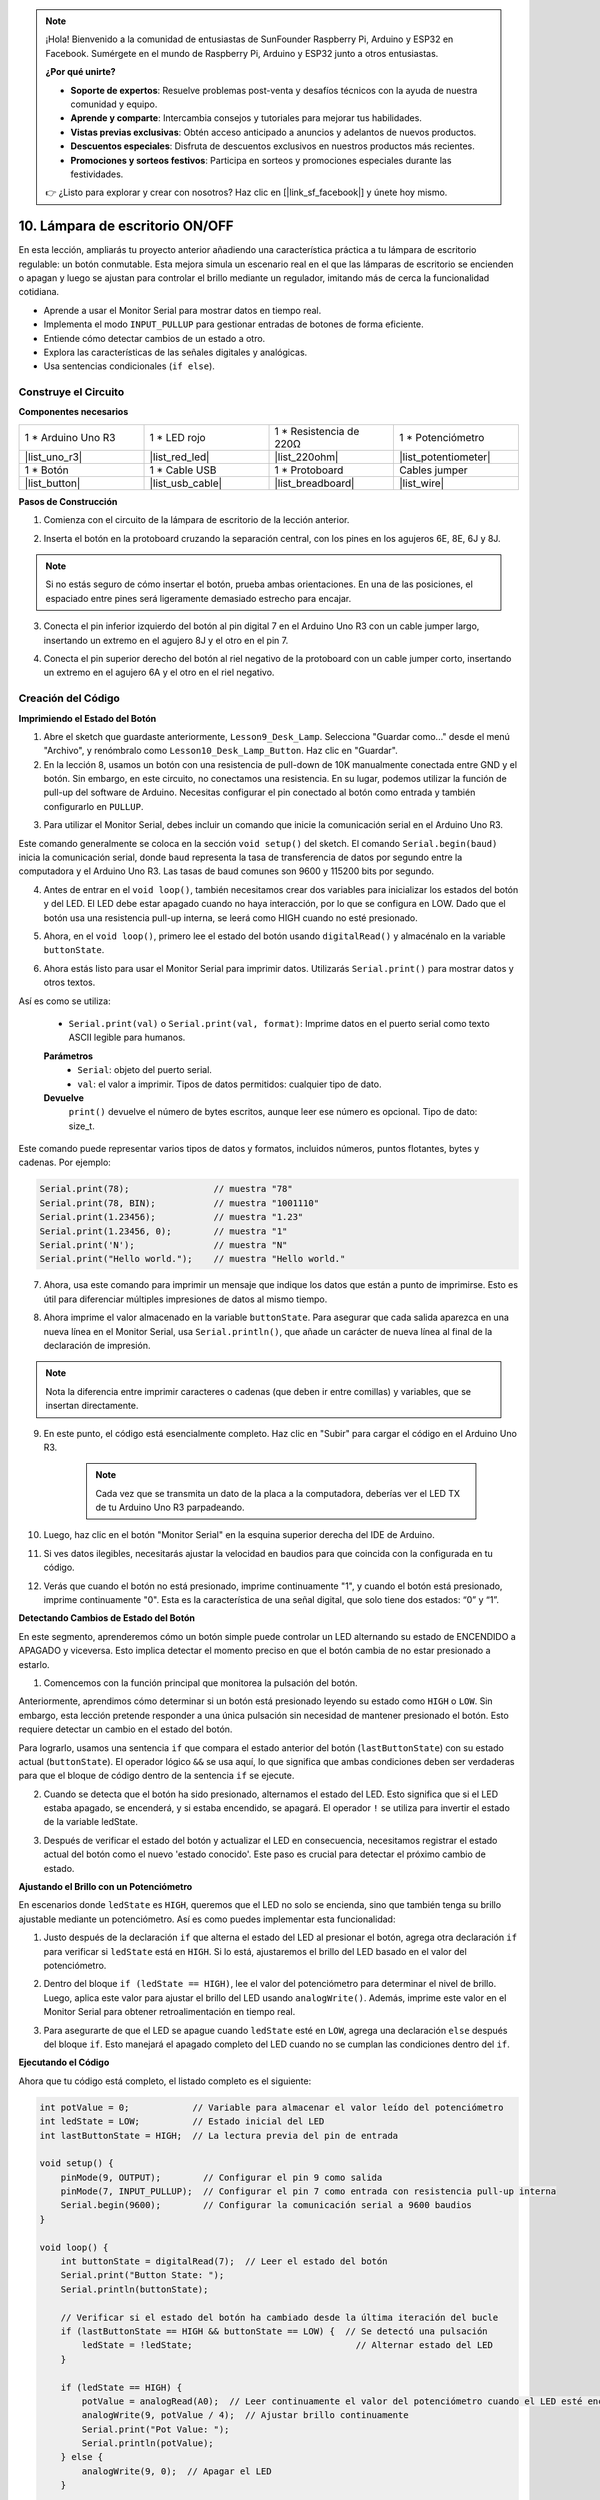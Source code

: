 .. note::

    ¡Hola! Bienvenido a la comunidad de entusiastas de SunFounder Raspberry Pi, Arduino y ESP32 en Facebook. Sumérgete en el mundo de Raspberry Pi, Arduino y ESP32 junto a otros entusiastas.

    **¿Por qué unirte?**

    - **Soporte de expertos**: Resuelve problemas post-venta y desafíos técnicos con la ayuda de nuestra comunidad y equipo.
    - **Aprende y comparte**: Intercambia consejos y tutoriales para mejorar tus habilidades.
    - **Vistas previas exclusivas**: Obtén acceso anticipado a anuncios y adelantos de nuevos productos.
    - **Descuentos especiales**: Disfruta de descuentos exclusivos en nuestros productos más recientes.
    - **Promociones y sorteos festivos**: Participa en sorteos y promociones especiales durante las festividades.

    👉 ¿Listo para explorar y crear con nosotros? Haz clic en [|link_sf_facebook|] y únete hoy mismo.

10. Lámpara de escritorio ON/OFF
====================================

En esta lección, ampliarás tu proyecto anterior añadiendo una característica práctica a tu lámpara de escritorio regulable: un botón conmutable. Esta mejora simula un escenario real en el que las lámparas de escritorio se encienden o apagan y luego se ajustan para controlar el brillo mediante un regulador, imitando más de cerca la funcionalidad cotidiana.

.. image:: img/10_desk_lamp_button.jpg
    :width: 500
    :align: center

* Aprende a usar el Monitor Serial para mostrar datos en tiempo real.
* Implementa el modo ``INPUT_PULLUP`` para gestionar entradas de botones de forma eficiente.
* Entiende cómo detectar cambios de un estado a otro.
* Explora las características de las señales digitales y analógicas.
* Usa sentencias condicionales (``if else``).

Construye el Circuito
------------------------------------

**Componentes necesarios**


.. list-table:: 
   :widths: 25 25 25 25
   :header-rows: 0

   * - 1 * Arduino Uno R3
     - 1 * LED rojo
     - 1 * Resistencia de 220Ω
     - 1 * Potenciómetro
   * - |list_uno_r3| 
     - |list_red_led| 
     - |list_220ohm| 
     - |list_potentiometer| 
   * - 1 * Botón
     - 1 * Cable USB
     - 1 * Protoboard
     - Cables jumper
   * - |list_button| 
     - |list_usb_cable| 
     - |list_breadboard| 
     - |list_wire| 


**Pasos de Construcción**

1. Comienza con el circuito de la lámpara de escritorio de la lección anterior.

.. image:: img/9_dimmer_led1_pin9.png
    :width: 500
    :align: center

2. Inserta el botón en la protoboard cruzando la separación central, con los pines en los agujeros 6E, 8E, 6J y 8J.

.. note::

    Si no estás seguro de cómo insertar el botón, prueba ambas orientaciones. En una de las posiciones, el espaciado entre pines será ligeramente demasiado estrecho para encajar.

.. image:: img/10_desk_lamp_button_button.png
    :width: 500
    :align: center

3. Conecta el pin inferior izquierdo del botón al pin digital 7 en el Arduino Uno R3 con un cable jumper largo, insertando un extremo en el agujero 8J y el otro en el pin 7.

.. image:: img/10_desk_lamp_button_p7.png
    :width: 500
    :align: center

4. Conecta el pin superior derecho del botón al riel negativo de la protoboard con un cable jumper corto, insertando un extremo en el agujero 6A y el otro en el riel negativo.

.. image:: img/10_desk_lamp_button_gnd.png
    :width: 500
    :align: center


Creación del Código
------------------------

**Imprimiendo el Estado del Botón**

1. Abre el sketch que guardaste anteriormente, ``Lesson9_Desk_Lamp``. Selecciona "Guardar como..." desde el menú "Archivo", y renómbralo como ``Lesson10_Desk_Lamp_Button``. Haz clic en "Guardar".

2. En la lección 8, usamos un botón con una resistencia de pull-down de 10K manualmente conectada entre GND y el botón. Sin embargo, en este circuito, no conectamos una resistencia. En su lugar, podemos utilizar la función de pull-up del software de Arduino. Necesitas configurar el pin conectado al botón como entrada y también configurarlo en ``PULLUP``.

.. code-block:: Arduino
    :emphasize-lines: 6

    int potValue = 0;

    void setup() {
        // Configura el código aquí, se ejecuta una vez:
        pinMode(9, OUTPUT);        // Configura el pin 9 como salida
        pinMode(7, INPUT_PULLUP);  // Configura el pin 7 como entrada con resistencia pull-up interna
    }

3. Para utilizar el Monitor Serial, debes incluir un comando que inicie la comunicación serial en el Arduino Uno R3. 

Este comando generalmente se coloca en la sección ``void setup()`` del sketch. El comando ``Serial.begin(baud)`` inicia la comunicación serial, donde ``baud`` representa la tasa de transferencia de datos por segundo entre la computadora y el Arduino Uno R3. Las tasas de baud comunes son 9600 y 115200 bits por segundo.

.. code-block:: Arduino
    :emphasize-lines: 7

    int potValue = 0;

    void setup() {
        // Configura el código aquí, se ejecuta una vez:
        pinMode(9, OUTPUT);        // Configura el pin 9 como salida
        pinMode(7, INPUT_PULLUP);  // Configura el pin 7 como entrada con resistencia pull-up interna
        Serial.begin(9600);        // Configura la comunicación serial a 9600 baudios
    }


4. Antes de entrar en el ``void loop()``, también necesitamos crear dos variables para inicializar los estados del botón y del LED. El LED debe estar apagado cuando no haya interacción, por lo que se configura en LOW. Dado que el botón usa una resistencia pull-up interna, se leerá como HIGH cuando no esté presionado.

.. code-block:: Arduino
    :emphasize-lines: 2,3

    int potValue = 0;  // Variable para almacenar el valor leído del potenciómetro
    int ledState = LOW;          // Estado inicial del LED
    int lastButtonState = HIGH;  // La lectura previa del pin de entrada

    void setup() {
        pinMode(9, OUTPUT);        // Configura el pin 9 como salida
        pinMode(7, INPUT_PULLUP);  // Configura el pin 7 como entrada con resistencia pull-up interna
        Serial.begin(9600);        // Configura la comunicación serial a 9600 baudios
    }

5. Ahora, en el ``void loop()``, primero lee el estado del botón usando ``digitalRead()`` y almacénalo en la variable ``buttonState``.

.. code-block:: Arduino
    :emphasize-lines: 2

    void loop() {
        int buttonState = digitalRead(7);  // Leer el estado del botón
    }

6. Ahora estás listo para usar el Monitor Serial para imprimir datos. Utilizarás ``Serial.print()`` para mostrar datos y otros textos.

Así es como se utiliza:


    * ``Serial.print(val)`` o ``Serial.print(val, format)``: Imprime datos en el puerto serial como texto ASCII legible para humanos.

    **Parámetros**
        - ``Serial``: objeto del puerto serial.
        - ``val``: el valor a imprimir. Tipos de datos permitidos: cualquier tipo de dato.

    **Devuelve**
        ``print()`` devuelve el número de bytes escritos, aunque leer ese número es opcional. Tipo de dato: size_t.

Este comando puede representar varios tipos de datos y formatos, incluidos números, puntos flotantes, bytes y cadenas. Por ejemplo:

.. code-block:: Arduino

    Serial.print(78);                // muestra "78"
    Serial.print(78, BIN);           // muestra "1001110"
    Serial.print(1.23456);           // muestra "1.23"
    Serial.print(1.23456, 0);        // muestra "1"
    Serial.print('N');               // muestra "N"
    Serial.print("Hello world.");    // muestra "Hello world."

7. Ahora, usa este comando para imprimir un mensaje que indique los datos que están a punto de imprimirse. Esto es útil para diferenciar múltiples impresiones de datos al mismo tiempo.

.. code-block:: Arduino
    :emphasize-lines: 3

    void loop() {
        int buttonState = digitalRead(7);  // Leer el estado del botón
        Serial.print("Button State: ");
    }

8. Ahora imprime el valor almacenado en la variable ``buttonState``. Para asegurar que cada salida aparezca en una nueva línea en el Monitor Serial, usa ``Serial.println()``, que añade un carácter de nueva línea al final de la declaración de impresión.

.. note::

    Nota la diferencia entre imprimir caracteres o cadenas (que deben ir entre comillas) y variables, que se insertan directamente.

.. code-block:: Arduino
    :emphasize-lines: 14

    int potValue = 0;  // Variable para almacenar el valor leído del potenciómetro
    int ledState = LOW;          // Estado inicial del LED
    int lastButtonState = HIGH;  // la lectura previa del pin de entrada

    void setup() {
        pinMode(9, OUTPUT);        // Configurar el pin 9 como salida
        pinMode(7, INPUT_PULLUP);  // Configurar el pin 7 como entrada con resistencia pull-up interna
        Serial.begin(9600);        // Configurar la comunicación serial a 9600 baudios
    }

    void loop() {
        int buttonState = digitalRead(7);  // Leer el estado del botón
        Serial.print("Button State: ");
        Serial.println(buttonState);  // Imprimir el estado actual del botón
    }

9. En este punto, el código está esencialmente completo. Haz clic en "Subir" para cargar el código en el Arduino Uno R3.

    .. note::

        Cada vez que se transmita un dato de la placa a la computadora, deberías ver el LED TX de tu Arduino Uno R3 parpadeando.

10. Luego, haz clic en el botón "Monitor Serial" en la esquina superior derecha del IDE de Arduino.

    .. image:: img/10_dimmer_led_serial.png
        :align: center

11. Si ves datos ilegibles, necesitarás ajustar la velocidad en baudios para que coincida con la configurada en tu código.

    .. image:: img/10_dimmer_led_serial_baud.png
        :align: center

12. Verás que cuando el botón no está presionado, imprime continuamente "1", y cuando el botón está presionado, imprime continuamente "0". Esta es la característica de una señal digital, que solo tiene dos estados: “0” y “1”.

**Detectando Cambios de Estado del Botón**

En este segmento, aprenderemos cómo un botón simple puede controlar un LED alternando su estado de ENCENDIDO a APAGADO y viceversa. Esto implica detectar el momento preciso en que el botón cambia de no estar presionado a estarlo.

1. Comencemos con la función principal que monitorea la pulsación del botón.

Anteriormente, aprendimos cómo determinar si un botón está presionado leyendo su estado como ``HIGH`` o ``LOW``. Sin embargo, esta lección pretende responder a una única pulsación sin necesidad de mantener presionado el botón. Esto requiere detectar un cambio en el estado del botón.

Para lograrlo, usamos una sentencia ``if`` que compara el estado anterior del botón (``lastButtonState``) con su estado actual (``buttonState``). El operador lógico ``&&`` se usa aquí, lo que significa que ambas condiciones deben ser verdaderas para que el bloque de código dentro de la sentencia ``if`` se ejecute.

.. code-block:: Arduino
    :emphasize-lines: 7,8

    void loop() {
        int buttonState = digitalRead(7);  // Leer el estado del botón
        Serial.print("Button State: ");
        Serial.println(buttonState);  // Imprimir el estado actual del botón
            
        // Comprobar si el estado del botón ha cambiado desde la última iteración del bucle
        if (lastButtonState == HIGH && buttonState == LOW) {  // Se detectó pulsación de botón
        }
    }

2. Cuando se detecta que el botón ha sido presionado, alternamos el estado del LED. Esto significa que si el LED estaba apagado, se encenderá, y si estaba encendido, se apagará. El operador ``!`` se utiliza para invertir el estado de la variable ledState.

.. code-block:: Arduino
    :emphasize-lines: 8

    void loop() {
        int buttonState = digitalRead(7);  // Leer el estado del botón
        Serial.print("Button State: ");
        Serial.println(buttonState);  // Imprimir el estado actual del botón
            
        // Comprobar si el estado del botón ha cambiado desde la última iteración del bucle
        if (lastButtonState == HIGH && buttonState == LOW) {  // Se detectó pulsación de botón
            ledState = !ledState;                               // Alternar estado del LED
        }
    }

3. Después de verificar el estado del botón y actualizar el LED en consecuencia, necesitamos registrar el estado actual del botón como el nuevo 'estado conocido'. Este paso es crucial para detectar el próximo cambio de estado.

.. code-block:: Arduino
    :emphasize-lines: 10,11

    void loop() {
        int buttonState = digitalRead(7);  // Leer el estado del botón
        Serial.print("Button State: ");
        Serial.println(buttonState);  // Imprimir el estado actual del botón
        
        // Verificar si el estado del botón ha cambiado desde la última iteración del bucle
        if (lastButtonState == HIGH && buttonState == LOW) {  // Se detectó una pulsación
            ledState = !ledState;                               // Alternar estado del LED
        }
        lastButtonState = buttonState;  // Actualizar lastButtonState al estado actual
        delay(200);                     // Opcional: Debouncing simple por software
    }

**Ajustando el Brillo con un Potenciómetro**

En escenarios donde ``ledState`` es ``HIGH``, queremos que el LED no solo se encienda, sino que también tenga su brillo ajustable mediante un potenciómetro. Así es como puedes implementar esta funcionalidad:

1. Justo después de la declaración ``if`` que alterna el estado del LED al presionar el botón, agrega otra declaración ``if`` para verificar si ``ledState`` está en ``HIGH``. Si lo está, ajustaremos el brillo del LED basado en el valor del potenciómetro.

.. code-block:: Arduino
    :emphasize-lines: 10,12

    void loop() {
        int buttonState = digitalRead(7);  // Leer el estado del botón
        Serial.print("Button State: ");
        Serial.println(buttonState);  // Imprimir el estado actual del botón
        
        // Verificar si el estado del botón ha cambiado desde la última iteración del bucle
        if (lastButtonState == HIGH && buttonState == LOW) {  // Se detectó una pulsación
            ledState = !ledState;                               // Alternar estado del LED
        }
        if (ledState == HIGH) {

        }
        lastButtonState = buttonState;  // Actualizar lastButtonState al estado actual
        delay(200);                     // Opcional: Debouncing simple por software
    }

2. Dentro del bloque ``if (ledState == HIGH)``, lee el valor del potenciómetro para determinar el nivel de brillo. Luego, aplica este valor para ajustar el brillo del LED usando ``analogWrite()``. Además, imprime este valor en el Monitor Serial para obtener retroalimentación en tiempo real.

.. code-block:: Arduino
    :emphasize-lines: 6-9

    // Verificar si el estado del botón ha cambiado desde la última iteración del bucle
    if (lastButtonState == HIGH && buttonState == LOW) {  // Se detectó una pulsación
        ledState = !ledState;                               // Alternar estado del LED
    }
    if (ledState == HIGH) {
        potValue = analogRead(A0);  // Leer continuamente el valor del potenciómetro cuando el LED esté encendido
        analogWrite(9, potValue / 4);  // Ajustar brillo continuamente
        Serial.print("Pot Value: ");
        Serial.println(potValue);
    }
    lastButtonState = buttonState;  // Actualizar lastButtonState al estado actual
    delay(200);                     // Opcional: Debouncing simple por software

3. Para asegurarte de que el LED se apague cuando ``ledState`` esté en ``LOW``, agrega una declaración ``else`` después del bloque ``if``. Esto manejará el apagado completo del LED cuando no se cumplan las condiciones dentro del ``if``.

.. image:: img/if_else.png
    :width: 400
    :align: center

.. code-block:: Arduino
    :emphasize-lines: 6-8

    if (ledState == HIGH) {
        potValue = analogRead(A0);  // Leer continuamente el valor del potenciómetro cuando el LED esté encendido
        analogWrite(9, potValue / 4);  // Ajustar brillo continuamente
        Serial.print("Pot Value: ");
        Serial.println(potValue);
    } else {
        analogWrite(9, 0);  // Apagar el LED
    }

**Ejecutando el Código**

Ahora que tu código está completo, el listado completo es el siguiente:

.. code-block:: Arduino

    int potValue = 0;            // Variable para almacenar el valor leído del potenciómetro
    int ledState = LOW;          // Estado inicial del LED
    int lastButtonState = HIGH;  // La lectura previa del pin de entrada

    void setup() {
        pinMode(9, OUTPUT);        // Configurar el pin 9 como salida
        pinMode(7, INPUT_PULLUP);  // Configurar el pin 7 como entrada con resistencia pull-up interna
        Serial.begin(9600);        // Configurar la comunicación serial a 9600 baudios
    }

    void loop() {
        int buttonState = digitalRead(7);  // Leer el estado del botón
        Serial.print("Button State: ");
        Serial.println(buttonState);

        // Verificar si el estado del botón ha cambiado desde la última iteración del bucle
        if (lastButtonState == HIGH && buttonState == LOW) {  // Se detectó una pulsación
            ledState = !ledState;                               // Alternar estado del LED
        }

        if (ledState == HIGH) {
            potValue = analogRead(A0);  // Leer continuamente el valor del potenciómetro cuando el LED esté encendido
            analogWrite(9, potValue / 4);  // Ajustar brillo continuamente
            Serial.print("Pot Value: ");
            Serial.println(potValue);
        } else {
            analogWrite(9, 0);  // Apagar el LED
        }

        lastButtonState = buttonState;  // Actualizar lastButtonState al estado actual
        delay(200);                     // Opcional: Debouncing simple por software
    }

1. Después de seleccionar la placa y el puerto correctos, haz clic en "Subir" para cargar el código en tu Arduino.

2. Abre el Monitor Serial para ver los datos de salida. Notarás que el estado del botón imprime "1" continuamente cuando no está presionado y "0" cuando se presiona. Al mismo tiempo, también se imprimirá el valor del potenciómetro. A medida que gires el potenciómetro, observarás en el Monitor Serial que cuanto mayor sea el valor, más brillante se vuelve el LED, y viceversa.

.. image:: img/10_dimmer_led_serial_tool.png
    :align: center

.. note::

    Con esto, deberías tener claro lo siguiente:

    - Las señales digitales solo tienen dos estados: 0 y 1.
    - Sin embargo, las señales analógicas tienen un rango, que en este caso va de 0 a 1023.

3. Finalmente, recuerda guardar tu código y organizar tu espacio de trabajo.

**Pregunta**

1. ¿Qué sucedería si configuras el pin digital 7 solo como INPUT? ¿Por qué?

.. code-block::
    :emphasize-lines: 3

    void setup() {
        pinMode(9, OUTPUT);        // Configurar el pin 9 como salida
        pinMode(7, INPUT);  // Configurar el pin 7 como entrada con una resistencia pull-up interna
        Serial.begin(9600);        // Configurar la comunicación serial a 9600 baudios
    }

2. Si el pin 7 se configura solo como ``INPUT``, ¿qué ajustes necesitarían hacerse en el circuito?

**Resumen**

Al final de esta lección, tendrás una lámpara de escritorio ON/OFF completamente funcional, controlada a través de una interfaz de usuario simple. Habrás dominado cómo integrar y manipular varios componentes electrónicos y técnicas de programación con Arduino para crear un dispositivo electrónico práctico e interactivo. Este proyecto no solo refuerza conceptos fundamentales en electrónica y programación, sino que también te proporciona una pieza funcional para agregar a tu colección de proyectos DIY.

